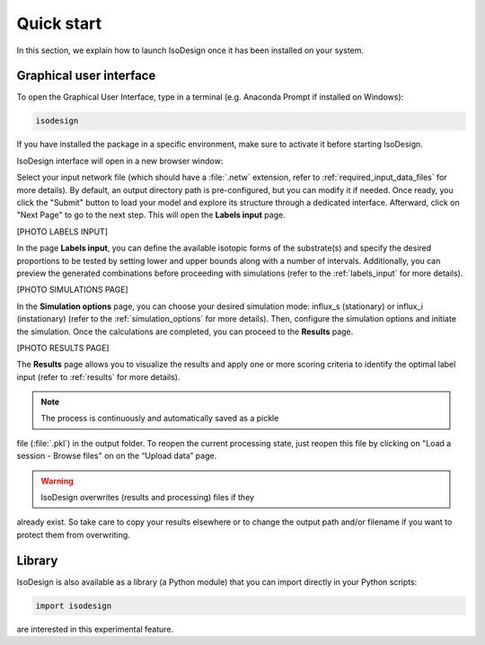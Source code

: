 Quick start
============

In this section, we explain how to launch IsoDesign once it has been
installed on your system.


Graphical user interface
--------------------------------------

To open the Graphical User Interface, type in a terminal (e.g. Anaconda
Prompt if installed on Windows):

.. code-block:: bash

    isodesign

If you have installed the package in a specific environment, make sure to
activate it before starting IsoDesign.

IsoDesign interface will open in a new browser window:

.. image:: _static/interface.JPG
   :scale: 40%

Select your input network file (which should have a :file:`.netw` extension,
refer to :ref:`required_input_data_files` for more details).
By default, an output directory path is pre-configured, but you can modify
it if needed. Once ready, you click the "Submit" button to load your model
and explore its structure through a dedicated interface. Afterward, click on
"Next Page" to go to the next step. This will open the **Labels input** page.

[PHOTO LABELS INPUT]

In the page **Labels input**, you can define the available isotopic forms of
the substrate(s) and specify the desired proportions to be tested by setting
lower and upper bounds along with a number of intervals. Additionally,
you can preview the generated combinations before proceeding with simulations
(refer to the :ref:`labels_input` for more details).

[PHOTO SIMULATIONS PAGE]

In the **Simulation options** page, you can choose your desired simulation
mode: influx_s (stationary) or influx_i (instationary) (refer to the
:ref:`simulation_options` for more details).
Then, configure the simulation options and initiate the simulation. Once the
calculations are completed, you can proceed to the **Results** page.

[PHOTO RESULTS PAGE]

The **Results** page allows you to visualize the results and apply one or
more scoring criteria to identify the optimal label input (refer to
:ref:`results` for more details).

.. note:: The process is continuously and automatically saved as a pickle
file (:file:`.pkl`) in the output folder. To reopen the current processing
state, just reopen this file by clicking on "Load a session - Browse files"
on on the “Upload data” page.

.. warning:: IsoDesign overwrites (results and processing) files if they
already exist. So take care to copy your results elsewhere or to change the
output path and/or filename if you want to protect them from overwriting.


Library
-------

IsoDesign is also available as a library (a Python module) that you can
import directly in your Python scripts:

.. code-block:: python

  import isodesign

.. seealso::  Have a look at our :ref:`API <Library documentation>` if you
are interested in this experimental feature.